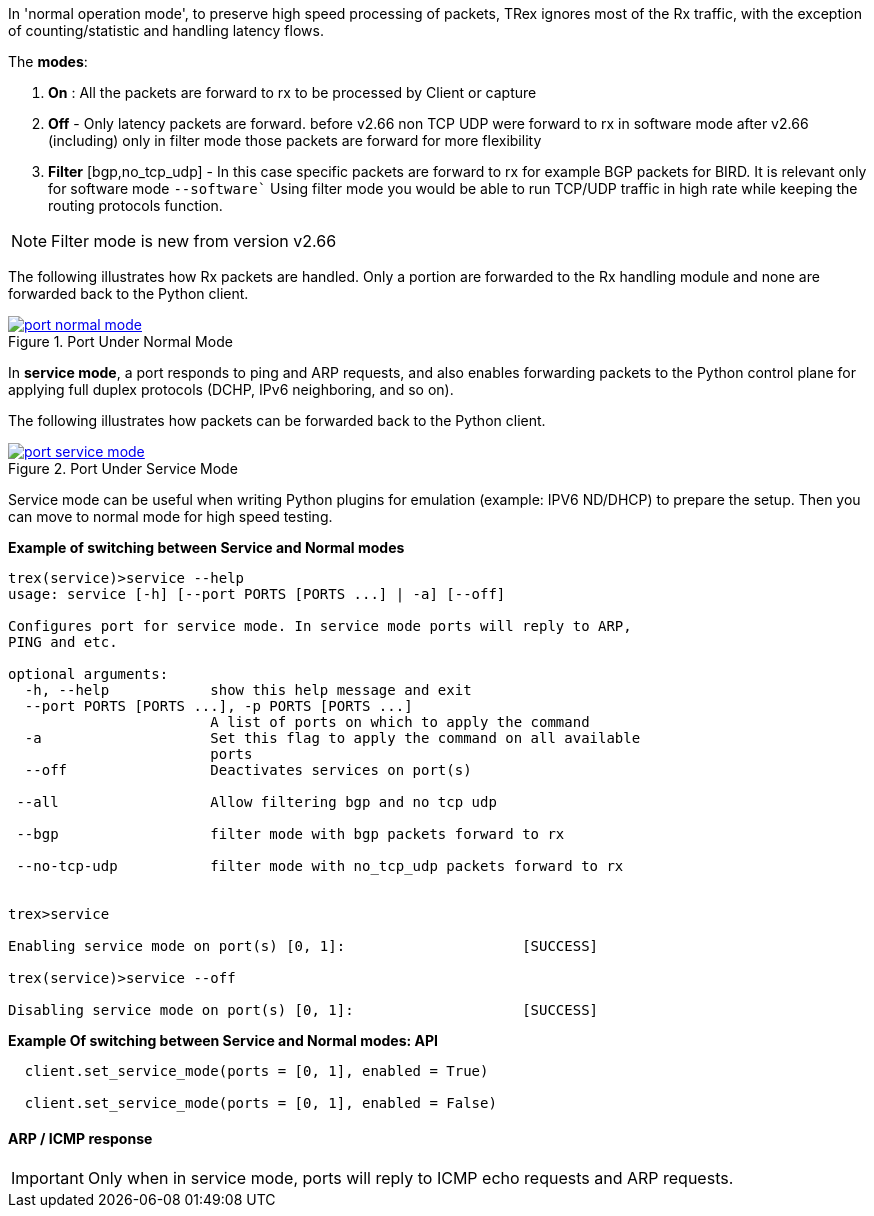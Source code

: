 

anchor:service_mode[]

In 'normal operation mode', to preserve high speed processing of packets, TRex ignores most of the Rx traffic, with the exception of counting/statistic and handling latency flows.

The *modes*: 

1. *On* : All the packets are forward to rx to be processed by Client or capture 
2. *Off* - Only latency packets are forward. before v2.66 non TCP UDP were forward to rx in software mode after v2.66 (including) only in filter mode those packets are forward for more flexibility  
3. *Filter* [bgp,no_tcp_udp] - In this case specific packets are forward to rx for example BGP packets for BIRD. It is relevant only for software mode `--software``
Using filter mode you would be able to run TCP/UDP traffic in high rate while keeping the routing protocols function.  

[NOTE]
=====================================================================
Filter mode is new from version v2.66
=====================================================================

The following illustrates how Rx packets are handled. Only a portion are forwarded to the Rx handling module and none are forwarded back to the Python client.

image::images/port_normal_mode.png[title="Port Under Normal Mode",align="left",width={p_width}, link="images/port_normal_mode.png"]


In *service mode*, a port responds to ping and ARP requests, and also enables forwarding packets to the Python control plane for applying full duplex protocols (DCHP, IPv6 neighboring, and so on).

The following illustrates how packets can be forwarded back to the Python client.

image::images/port_service_mode.png[title="Port Under Service Mode",align="left",width={p_width}, link="images/port_service_mode.png"]

Service mode can be useful when writing Python plugins for emulation (example: IPV6 ND/DHCP) to prepare the setup. Then you can move to normal mode for high speed testing.


.*Example of switching between Service and Normal modes*
[source,bash]
----

trex(service)>service --help
usage: service [-h] [--port PORTS [PORTS ...] | -a] [--off]

Configures port for service mode. In service mode ports will reply to ARP,
PING and etc.

optional arguments:
  -h, --help            show this help message and exit
  --port PORTS [PORTS ...], -p PORTS [PORTS ...]
                        A list of ports on which to apply the command
  -a                    Set this flag to apply the command on all available
                        ports
  --off                 Deactivates services on port(s)

 --all                  Allow filtering bgp and no tcp udp

 --bgp                  filter mode with bgp packets forward to rx

 --no-tcp-udp           filter mode with no_tcp_udp packets forward to rx 


trex>service

Enabling service mode on port(s) [0, 1]:                     [SUCCESS]

trex(service)>service --off

Disabling service mode on port(s) [0, 1]:                    [SUCCESS]

----

.*Example Of switching between Service and Normal modes: API*
[source,Python]
----

  client.set_service_mode(ports = [0, 1], enabled = True)
  
  client.set_service_mode(ports = [0, 1], enabled = False)

----

==== ARP / ICMP response
[IMPORTANT]
Only when in service mode, ports will reply to ICMP echo requests and ARP requests.

